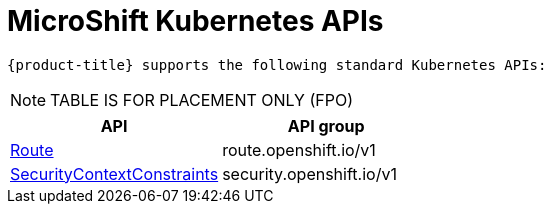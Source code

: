// Module included in the following assemblies:
//
// * microshift_support/microshift-version.adoc

:_content-type: CONCEPT
[id="microshift-k8s-apis_{context}"]
= MicroShift Kubernetes APIs

 {product-title} supports the following standard Kubernetes APIs:

NOTE: TABLE IS FOR PLACEMENT ONLY (FPO)

[cols="1,1",options="header"]
|===
^| API ^| API group
| xref:../rest_api/network_apis/route-route-openshift-io-v1.adoc#route-route-openshift-io-v1[Route]
| route.openshift.io/v1
| xref:../rest_api/security_apis/securitycontextconstraints-security-openshift-io-v1.adoc#securitycontextconstraints-security-openshift-io-v1[SecurityContextConstraints]
| security.openshift.io/v1
|===

//FIXME: Links are broken, table is incorrectly displaying
